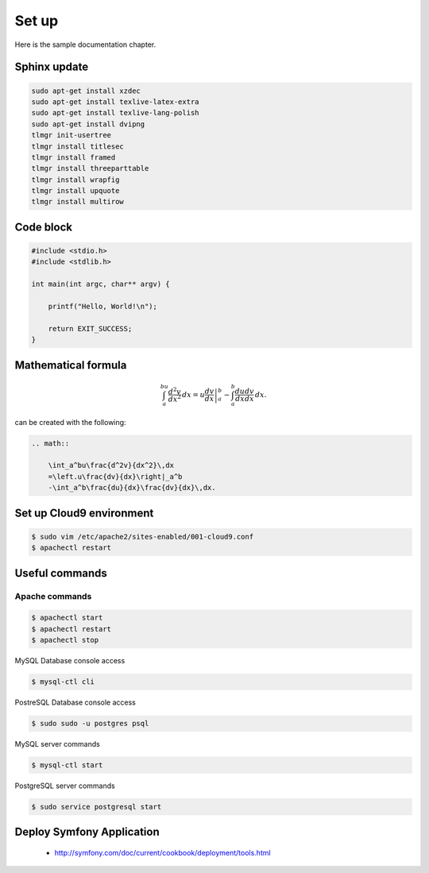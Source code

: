 Set up
------

Here is the sample documentation chapter.

Sphinx update
=============

.. code-block:: bash

    sudo apt-get install xzdec
    sudo apt-get install texlive-latex-extra
    sudo apt-get install texlive-lang-polish
    sudo apt-get install dvipng
    tlmgr init-usertree
    tlmgr install titlesec
    tlmgr install framed
    tlmgr install threeparttable
    tlmgr install wrapfig
    tlmgr install upquote
    tlmgr install multirow

Code block
==========

.. code-block:: c

    #include <stdio.h>
    #include <stdlib.h>
    
    int main(int argc, char** argv) {
    
        printf("Hello, World!\n");    
        
        return EXIT_SUCCESS;
    }

Mathematical formula
====================

.. math::

    	\int_a^bu\frac{d^2v}{dx^2}\,dx
    	=\left.u\frac{dv}{dx}\right|_a^b
    	-\int_a^b\frac{du}{dx}\frac{dv}{dx}\,dx.

can be created with the following:

.. code-block:: rst

    .. math::
    
        \int_a^bu\frac{d^2v}{dx^2}\,dx
        =\left.u\frac{dv}{dx}\right|_a^b
        -\int_a^b\frac{du}{dx}\frac{dv}{dx}\,dx.

Set up Cloud9 environment
=========================
        
.. code-block:: bash

    $ sudo vim /etc/apache2/sites-enabled/001-cloud9.conf
    $ apachectl restart

Useful commands
===============

Apache commands
~~~~~~~~~~~~~~~

.. code-block:: bash

    $ apachectl start
    $ apachectl restart
    $ apachectl stop

MySQL Database console access

.. code-block:: bash

    $ mysql-ctl cli
    
PostreSQL Database console access

.. code-block:: bash

    $ sudo sudo -u postgres psql


MySQL server commands

.. code-block:: bash

    $ mysql-ctl start

PostgreSQL server commands

.. code-block:: bash

    $ sudo service postgresql start

Deploy Symfony Application
==========================

    * http://symfony.com/doc/current/cookbook/deployment/tools.html